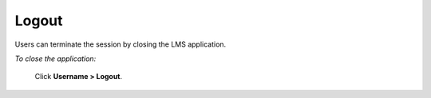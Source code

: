**Logout**
**********
Users can terminate the session by closing the LMS application.

*To close the application:*

        Click **Username > Logout**.

        .. image:: _static/logout.png
           :height: 250px
           :width: 500 px
           :scale: 120 %
           :align: center
